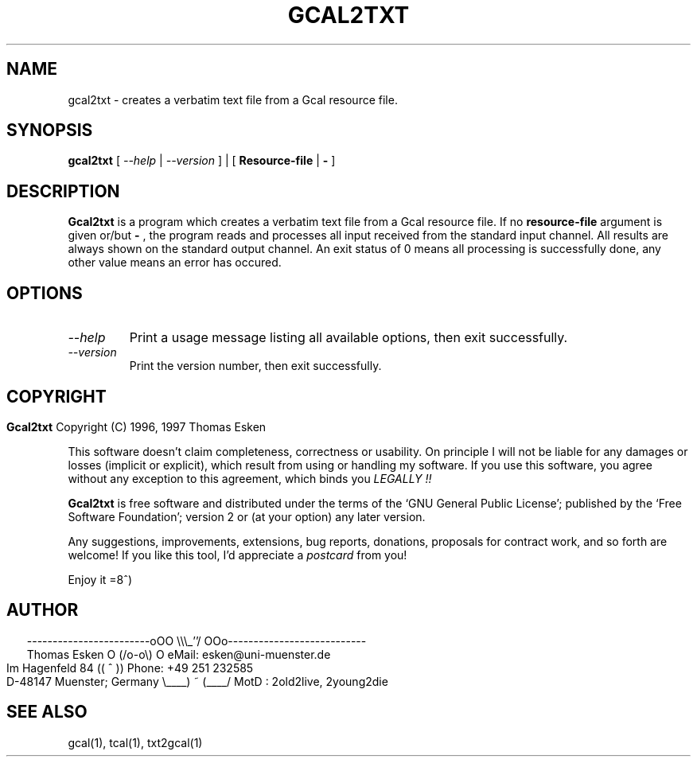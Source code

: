 .\" $Id: gcal2txt.1 v0.02 1997/01/02 00:00:02 tom Exp $
.\"
.\" gcal2txt.1:  English [n]roff source of GCAL2TXT manual page
.\"
.\" Copyright (C) 1996, 1997 Thomas Esken
.\"
.\"
.\" Permission is granted to make and distribute verbatim copies of
.\" this manual provided the copyright notice and this permission notice
.\" are preserved on all copies.
.\"
.\" Permission is granted to copy and distribute modified versions of this
.\" manual under the conditions for verbatim copying, provided that the entire
.\" resulting derived work is distributed under the terms of a permission
.\" notice identical to this one.
.\"
.\" Permission is granted to copy and distribute translations of this manual
.\" into another language, under the above conditions for modified versions,
.\" except that this permission notice may be stated in a translation approved
.\" by the Free Software Foundation.
.\"
.\"
.\" ------------------------oOO      \\\_''/      OOo---------------------------
.\" Thomas Esken               O     (/o-o\)     O  eMail: esken@uni-muenster.de
.\" Im Hagenfeld 84                 ((  ^  ))       Phone: +49 251 232585
.\" D-48147 Muenster; Germany    \____) ~ (____/    MotD : 2old2live, 2young2die
.\"
.\"
.de EX \"Begin example
.ne 5
.if n .sp 1
.if t .sp .5
.nf
.in +5n
..
.de EE \"End example
.fi
.in -5n
.if n .sp 1
.if t .sp .5
..
.\" Page parameters
.ll 6.5i
.pl 11i
.po 0
.\"
.TH GCAL2TXT 1 "January 02, 1997"
.SH NAME
gcal2txt \- creates a verbatim text file from a Gcal resource file.
.SH SYNOPSIS
.B gcal2txt
[
.I \-\-help
|
.I \-\-version
] | [
.B Resource\-file
|
.B \-
]
.SH DESCRIPTION
.B Gcal2txt
is a program which creates a verbatim text file
from a Gcal resource file.  If no
.B resource\-file
argument is given or/but
.B \-
, the program reads and processes all input received from the standard
input channel.  All results are always shown on the standard output
channel. An exit status of 0 means all processing is successfully done,
any other value means an error has occured.
.SH OPTIONS
.TP
.I \-\-help
Print a usage message listing all available options, then exit
successfully.
.TP
.I \-\-version
Print the version number, then exit successfully.
.bp
.SH COPYRIGHT
.in 0
.sp
.B Gcal2txt
Copyright (C) 1996, 1997 Thomas Esken
.LP
This software doesn't claim completeness, correctness or usability.
On principle I will not be liable for any damages or losses (implicit
or explicit), which result from using or handling my software.
If you use this software, you agree without any exception to this
agreement, which binds you
.I LEGALLY !!
.sp
.B Gcal2txt
is free software and distributed under the terms of the `GNU General
Public License'; published by the `Free Software Foundation'; version 2 or
(at your option) any later version.
.sp
Any suggestions, improvements, extensions, bug reports, donations, proposals
for contract work, and so forth are welcome!  If you like this tool, I'd
appreciate a
.I postcard
from you!
.sp
Enjoy it   =8^)
.SH AUTHOR
.in 2
.nf
------------------------oOO      \e\e\e_''/      OOo---------------------------
Thomas Esken               O     (/o-o\e)     O  eMail: esken@uni-muenster.de
Im Hagenfeld 84                 ((  ^  ))       Phone: +49 251 232585
D-48147 Muenster; Germany    \e____) ~ (____/    MotD : 2old2live, 2young2die
.fi
.SH SEE ALSO
gcal(1),
tcal(1),
txt2gcal(1)
